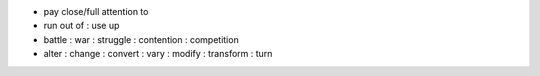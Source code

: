 - pay close/full attention to
- run out of : use up
- battle : war : struggle : contention : competition 
- alter : change : convert : vary : modify : transform : turn

